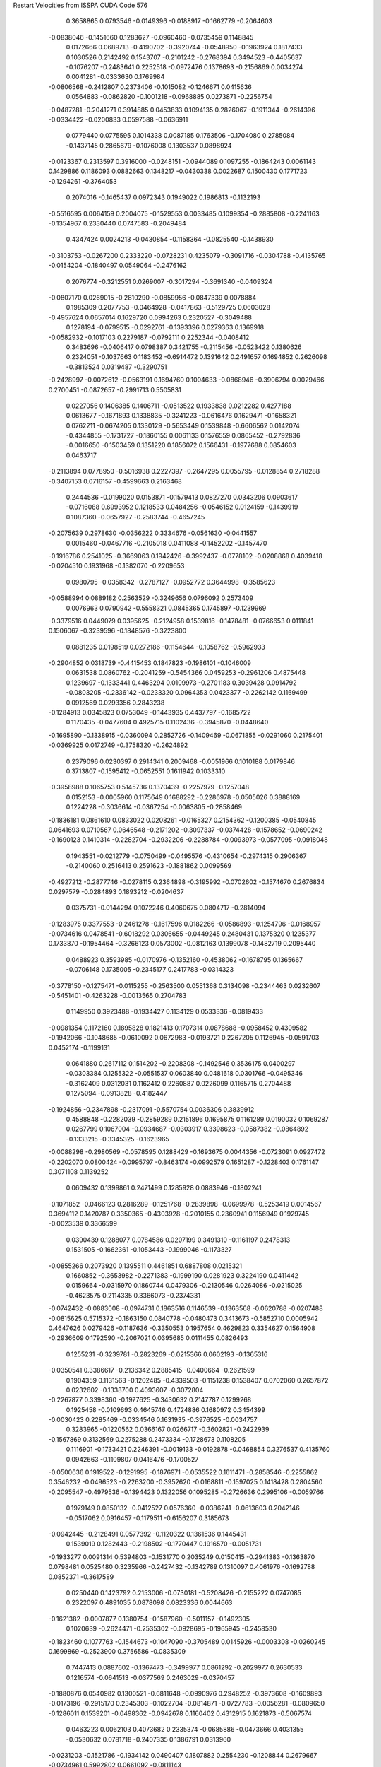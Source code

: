 Restart Velocities from ISSPA CUDA Code
576
   0.3658865   0.0793546  -0.0149396  -0.0188917  -0.1662779  -0.2064603
  -0.0838046  -0.1451660   0.1283627  -0.0960460  -0.0735459   0.1148845
   0.0172666   0.0689713  -0.4190702  -0.3920744  -0.0548950  -0.1963924
   0.1817433   0.1030526   0.2142492   0.1543707  -0.2101242  -0.2768394
   0.3494523  -0.4405637  -0.1076207  -0.2483641   0.2252518  -0.0972476
   0.1378693  -0.2156869   0.0034274   0.0041281  -0.0333630   0.1769984
  -0.0806568  -0.2412807   0.2373406  -0.1015082  -0.1246671   0.0415636
   0.0564883  -0.0862820  -0.1001218  -0.0968885   0.0273871  -0.2256754
  -0.0487281  -0.2041271   0.3914885   0.0453833   0.1094135   0.2826067
  -0.1911344  -0.2614396  -0.0334422  -0.0200833   0.0597588  -0.0636911
   0.0779440   0.0775595   0.1014338   0.0087185   0.1763506  -0.1704080
   0.2785084  -0.1437145   0.2865679  -0.1076008   0.1303537   0.0898924
  -0.0123367   0.2313597   0.3916000  -0.0248151  -0.0944089   0.1097255
  -0.1864243   0.0061143   0.1429886   0.1186093   0.0882663   0.1348217
  -0.0430338   0.0022687   0.1500430   0.1771723  -0.1294261  -0.3764053
   0.2074016  -0.1465437   0.0972343   0.1949022   0.1986813  -0.1132193
  -0.5516595   0.0064159   0.2004075  -0.1529553   0.0033485   0.1099354
  -0.2885808  -0.2241163  -0.1354967   0.2330440   0.0747583  -0.2049484
   0.4347424   0.0024213  -0.0430854  -0.1158364  -0.0825540  -0.1438930
  -0.3103753  -0.0267200   0.2333220  -0.0728231   0.4235079  -0.3091716
  -0.0304788  -0.4135765  -0.0154204  -0.1840497   0.0549064  -0.2476162
   0.2076774  -0.3212551   0.0269007  -0.3017294  -0.3691340  -0.0409324
  -0.0807170   0.0269015  -0.2810290  -0.0859956  -0.0847339   0.0078884
   0.1985309   0.2077753  -0.0464928  -0.0417863  -0.5129725   0.0603028
  -0.4957624   0.0657014   0.1629720   0.0994263   0.2320527  -0.3049488
   0.1278194  -0.0799515  -0.0292761  -0.1393396   0.0279363   0.1369918
  -0.0582932  -0.1017103   0.2279187  -0.0792111   0.2252344  -0.0408412
   0.3483696  -0.0406417   0.0798387   0.3421755  -0.2115456  -0.0523422
   0.1380626   0.2324051  -0.1037663   0.1183452  -0.6914472   0.1391642
   0.2491657   0.1694852   0.2626098  -0.3813524   0.0319487  -0.3290751
  -0.2428997  -0.0072612  -0.0563191   0.1694760   0.1004633  -0.0868946
  -0.3906794   0.0029466   0.2700451  -0.0872657  -0.2991713   0.5505831
   0.0227056   0.1406385   0.1406711  -0.0513522   0.1933838   0.0212282
   0.4277188   0.0613677  -0.1671893   0.1338835  -0.3241223  -0.0616476
   0.1629471  -0.1658321   0.0762211  -0.0674205   0.1330129  -0.5653449
   0.1539848  -0.6606562   0.0142074  -0.4344855  -0.1731727  -0.1860155
   0.0061133   0.1576559   0.0865452  -0.2792836  -0.0016650  -0.1503459
   0.1351220   0.1856072   0.1566431  -0.1977688   0.0854603   0.0463717
  -0.2113894   0.0778950  -0.5016938   0.2227397  -0.2647295   0.0055795
  -0.0128854   0.2718288  -0.3407153   0.0716157  -0.4599663   0.2163468
   0.2444536  -0.0199020   0.0153871  -0.1579413   0.0827270   0.0343206
   0.0903617  -0.0716088   0.6993952   0.1218533   0.0484256  -0.0546152
   0.0124159  -0.1439919   0.1087360  -0.0657927  -0.2583744  -0.4657245
  -0.2075639   0.2978630  -0.0356222   0.3334676  -0.0561630  -0.0441557
   0.0015460  -0.0467716  -0.2105018   0.0411088  -0.1452202  -0.1457470
  -0.1916786   0.2541025  -0.3669063   0.1942426  -0.3992437  -0.0778102
  -0.0208868   0.4039418  -0.0204510   0.1931968  -0.1382070  -0.2209653
   0.0980795  -0.0358342  -0.2787127  -0.0952772   0.3644998  -0.3585623
  -0.0588994   0.0889182   0.2563529  -0.3249656   0.0796092   0.2573409
   0.0076963   0.0790942  -0.5558321   0.0845365   0.1745897  -0.1239969
  -0.3379516   0.0449079   0.0395625  -0.2124958   0.1539816  -0.1478481
  -0.0766653   0.0111841   0.1506067  -0.3239596  -0.1848576  -0.3223800
   0.0881235   0.0198519   0.0272186  -0.1154644  -0.1058762  -0.5962933
  -0.2904852   0.0318739  -0.4415453   0.1847823  -0.1986101  -0.1046009
   0.0631538   0.0860762  -0.2041259  -0.5454366   0.0459253  -0.2961206
   0.4875448   0.1239697  -0.1333441   0.4463294   0.0109973  -0.2701183
   0.3039428   0.0914792  -0.0803205  -0.2336142  -0.0233320   0.0964353
   0.0423377  -0.2262142   0.1169499   0.0912569   0.0293356   0.2843238
  -0.1284913   0.0345823   0.0753049  -0.1443935   0.4437797  -0.1685722
   0.1170435  -0.0477604   0.4925715   0.1102436  -0.3945870  -0.0448640
  -0.1695890  -0.1338915  -0.0360094   0.2852726  -0.1409469  -0.0671855
  -0.0291060   0.2175401  -0.0369925   0.0172749  -0.3758320  -0.2624892
   0.2379096   0.0230397   0.2914341   0.2009468  -0.0051966   0.1010188
   0.0179846   0.3713807  -0.1595412  -0.0652551   0.1611942   0.1033310
  -0.3958988   0.1065753   0.5145736   0.1370439  -0.2257979  -0.1257048
   0.0152153  -0.0005960   0.1175649   0.1688292  -0.2286978  -0.0505026
   0.3888169   0.1224228  -0.3036614  -0.0367254  -0.0063805  -0.2858469
  -0.1836181   0.0861610   0.0833022   0.0208261  -0.0165327   0.2154362
  -0.1200385  -0.0540845   0.0641693   0.0710567   0.0646548  -0.2171202
  -0.3097337  -0.0374428  -0.1578652  -0.0690242  -0.1690123   0.1410314
  -0.2282704  -0.2932206  -0.2288784  -0.0093973  -0.0577095  -0.0918048
   0.1943551  -0.0212779  -0.0750499  -0.0495576  -0.4310654  -0.2974315
   0.2906367  -0.2140060   0.2516413   0.2591623  -0.1881862   0.0099569
  -0.4927212  -0.2877746  -0.0278115   0.2364898  -0.3195992  -0.0702602
  -0.1574670   0.2676834   0.0297579  -0.0284893   0.1893212  -0.0204637
   0.0375731  -0.0144294   0.1072246   0.4060675   0.0804717  -0.2814094
  -0.1283975   0.3377553  -0.2461278  -0.1617596   0.0182266  -0.0586893
  -0.1254796  -0.0168957  -0.0734616   0.0478541  -0.6018292   0.0306655
  -0.0449245   0.2480431   0.1375320   0.1235377   0.1733870  -0.1954464
  -0.3266123   0.0573002  -0.0812163   0.1399078  -0.1482719   0.2095440
   0.0488923   0.3593985  -0.0170976  -0.1352160  -0.4538062  -0.1678795
   0.1365667  -0.0706148   0.1735005  -0.2345177   0.2417783  -0.0314323
  -0.3778150  -0.1275471  -0.0115255  -0.2563500   0.0551368   0.3134098
  -0.2344463   0.0232607  -0.5451401  -0.4263228  -0.0013565   0.2704783
   0.1149950   0.3923488  -0.1934427   0.1134129   0.0533336  -0.0819433
  -0.0981354   0.1172160   0.1895828   0.1821413   0.1707314   0.0878688
  -0.0958452   0.4309582  -0.1942066  -0.1048685  -0.0610092   0.0672983
  -0.0193721   0.2267205   0.1126945  -0.0591703   0.0452174  -0.1199131
   0.0641880   0.2617112   0.1514202  -0.2208308  -0.1492546   0.3536175
   0.0400297  -0.0303384   0.1255322  -0.0551537   0.0603840   0.0481618
   0.0301766  -0.0495346  -0.3162409   0.0312031   0.1162412   0.2260887
   0.0226099   0.1165715   0.2704488   0.1275094  -0.0913828  -0.4182447
  -0.1924856  -0.2347898  -0.2317091  -0.5570754   0.0036306   0.3839912
   0.4588848  -0.2282039  -0.2859289   0.2151896   0.1695875   0.1161289
   0.0190032   0.1069287   0.0267799   0.1067004  -0.0934687  -0.0303917
   0.3398623  -0.0587382  -0.0864892  -0.1333215  -0.3345325  -0.1623965
  -0.0088298  -0.2980569  -0.0578595   0.1288429  -0.1693675   0.0044356
  -0.0723091   0.0927472  -0.2202070   0.0800424  -0.0995797  -0.8463174
  -0.0992579   0.1651287  -0.1228403   0.1761147   0.3071108   0.1139252
   0.0609432   0.1399861   0.2471499   0.1285928   0.0883946  -0.1802241
  -0.1071852  -0.0466123   0.2816289  -0.1251768  -0.2839898  -0.0699978
  -0.5253419   0.0014567   0.3694112   0.1420787   0.3350365  -0.4303928
  -0.2010155   0.2360941   0.1156949   0.1929745  -0.0023539   0.3366599
   0.0390439   0.1288077   0.0784586   0.0207199   0.3491310  -0.1161197
   0.2478313   0.1531505  -0.1662361  -0.1053443  -0.1999046  -0.1173327
  -0.0855266   0.2073920   0.1395511   0.4461851   0.6887808   0.0215321
   0.1660852  -0.3653982  -0.2271383  -0.1999190   0.0281923   0.3224190
   0.0411442   0.0159664  -0.0315970   0.1860744   0.0479306  -0.2130546
   0.0264086  -0.0215025  -0.4623575   0.2114335   0.3366073  -0.2374331
  -0.0742432  -0.0883008  -0.0974731   0.1863516   0.1146539  -0.1363568
  -0.0620788  -0.0207488  -0.0815625   0.5715372  -0.1863150   0.0840778
  -0.0480473   0.3413673  -0.5852710   0.0005942   0.4647626   0.0279426
  -0.1187636  -0.3350553   0.1957654   0.4629823   0.3354627   0.1564908
  -0.2936609   0.1792590  -0.2067021   0.0395685   0.0111455   0.0826493
   0.1255231  -0.3239781  -0.2823269  -0.0215366   0.0602193  -0.1365316
  -0.0350541   0.3386617  -0.2136342   0.2885415  -0.0400664  -0.2621599
   0.1904359   0.1131563  -0.1202485  -0.4339503  -0.1151238   0.1538407
   0.0702060   0.2657872   0.0232602  -0.1338700   0.4093607  -0.3072804
  -0.2267877   0.3398360  -0.1977625  -0.3430632   0.2147787   0.1299268
   0.1925458  -0.0109693   0.4645746   0.4724886   0.1680972   0.3454399
  -0.0030423   0.2285469  -0.0334546   0.1631935  -0.3976525  -0.0034757
   0.3283965  -0.1220562   0.0366167   0.0266717  -0.3602821  -0.2422939
  -0.1567869   0.3132569   0.2275288   0.2473334  -0.1728673   0.1108205
   0.1116901  -0.1733421   0.2246391  -0.0019133  -0.0192878  -0.0468854
   0.3276537   0.4135760   0.0942663  -0.1109807   0.0416476  -0.1700527
  -0.0500636   0.1919522  -0.1291995  -0.1876971  -0.0535522   0.1611471
  -0.2858546  -0.2255862   0.3546232  -0.0496523  -0.2263200  -0.3952620
  -0.0168811  -0.1597025   0.1418428   0.2804560  -0.2095547  -0.4979536
  -0.1394423   0.1322056   0.1095285  -0.2726636   0.2995106  -0.0059766
   0.1979149   0.0850132  -0.0412527   0.0576360  -0.0386241  -0.0613603
   0.2042146  -0.0517062   0.0916457  -0.1179511  -0.6156207   0.3185673
  -0.0942445  -0.2128491   0.0577392  -0.1120322   0.1361536   0.1445431
   0.1539019   0.1282443  -0.2198502  -0.1770447   0.1916570  -0.0051731
  -0.1933277   0.0091314   0.5394803  -0.1531770   0.2035249   0.0150415
  -0.2941383  -0.1363870   0.0798481   0.0525480   0.3235966  -0.2427432
  -0.1342789   0.1310097   0.4061976  -0.1692788   0.0852371  -0.3617589
   0.0250440   0.1423792   0.2153006  -0.0730181  -0.5208426  -0.2155222
   0.0747085   0.2322097   0.4891035   0.0878098   0.0823336   0.0044663
  -0.1621382  -0.0007877   0.1380754  -0.1587960  -0.5011157  -0.1492305
   0.1020639  -0.2624471  -0.2535302  -0.0928695  -0.1965945  -0.2458530
  -0.1823460   0.1077763  -0.1544673  -0.1047090  -0.3705489   0.0145926
  -0.0003308  -0.0260245   0.1699869  -0.2523900   0.3756586  -0.0835309
   0.7447413   0.0887602  -0.1367473  -0.3499977   0.0861292  -0.2029977
   0.2630533   0.1216574  -0.0641513  -0.0377569   0.2463029  -0.0370457
  -0.1880876   0.0540982   0.1300521  -0.6811648  -0.0990976   0.2948252
  -0.3973608  -0.1609893  -0.0173196  -0.2915170   0.2345303  -0.1022704
  -0.0814871  -0.0727783  -0.0056281  -0.0809650  -0.1286011   0.1539201
  -0.0498362  -0.0942678   0.1160402   0.4312915   0.1621873  -0.5067574
   0.0463223   0.0062103   0.4073682   0.2335374  -0.0685886  -0.0473666
   0.4031355  -0.0530632   0.0781718  -0.2407335   0.1386791   0.0313960
  -0.0231203  -0.1521786  -0.1934142   0.0490407   0.1807882   0.2554230
  -0.1208844   0.2679667  -0.0734961   0.5992802   0.0661092  -0.0811143
   0.0711073   0.3729312   0.1676719   0.1840275  -0.2682735   0.2864870
   0.0307709  -0.1180204  -0.1493516  -0.2777683   0.0780342   0.4670467
   0.2571925   0.4249752  -0.5070414   0.1350340  -0.0809834   0.1704957
  -0.0183114   0.1027220  -0.2417707  -0.1119950  -0.1956893   0.1762155
  -0.0877702   0.0504045  -0.1727738   0.1601478  -0.4029091  -0.2771330
   0.0263804   0.2149456  -0.0643314   0.2231795  -0.2524072  -0.1469578
   0.2763845   0.2336970  -0.1150582   0.3981465   0.0922968   0.0206462
   0.1318981   0.3690485   0.1971508  -0.2810742  -0.0430472   0.2136008
  -0.1734010   0.0975607  -0.1866637  -0.1760399  -0.2632056   0.1394702
   0.0383500   0.2016957   0.0464773   0.0766370   0.1773145  -0.1521893
  -0.1778362  -0.2354341   0.0200506  -0.1207491   0.1355318   0.0388250
  -0.1308410  -0.2416603   0.2757877   0.1355264   0.0719313  -0.2768287
  -0.2048066  -0.1453789   0.2518470   0.0547474  -0.0478255   0.0904942
  -0.1617871  -0.0869675  -0.0147864  -0.0396607  -0.3188105   0.0632174
   0.7046717   0.1781385   0.0613900  -0.1475680  -0.1461462   0.1896894
  -0.4360057  -0.0404482   0.0474747   0.1660341   0.1207556   0.3369054
   0.1394387  -0.1839362  -0.0828676   0.1609899   0.6465787  -0.0026671
  -0.0038534   0.0977148   0.6320245  -0.2237135   0.1197869   0.2736269
  -0.0360217   0.4028652  -0.3140098   0.2088476   0.2404124  -0.2791651
   0.4048389   0.0829399  -0.0174645  -0.0580367  -0.1749414   0.3566352
   0.4331169   0.2244824  -0.0094599   0.0712261   0.1398733  -0.3988535
   0.0633509  -0.0387584   0.0239353   0.2170772  -0.3510697   0.3894570
  -0.0910622   0.1206862   0.2921751  -0.2322902  -0.1198391   0.1953571
  -0.0111601  -0.2849055   0.3490911  -0.3576397   0.0267599   0.1246830
  -0.2046712   0.2045130  -0.3240837  -0.0093481  -0.0296241   0.3287199
   0.0129775  -0.1550085  -0.1820196  -0.2836204   0.0759150   0.0176004
   0.1234000   0.0507063   0.1644315   0.1889415  -0.3290900   0.1002113
   0.0289318  -0.0805910  -0.1942650  -0.2219683   0.3277571   0.1931787
  -0.2378577   0.0684647   0.1729765  -0.1996778   0.3281831  -0.3213252
   0.3050340   0.0044637   0.1537796   0.0180718  -0.1376989  -0.3251690
   0.2634117  -0.1157367  -0.2489875  -0.1229945  -0.2537815  -0.0030197
  -0.0722183  -0.2206696  -0.0340572   0.0981614   0.4350518   0.1286806
  -0.2921602  -0.2201649   0.0506676   0.2775273  -0.6416534   0.6112630
   0.0582014   0.3544319  -0.1685037  -0.2054392   0.2276231   0.1895976
   0.0487232   0.1250066   0.1447052   0.1072488   0.0922005  -0.1544302
  -0.0144667  -0.4875767   0.1424380   0.1432929  -0.2580798  -0.0065295
   0.6721423   0.2387239  -0.0782157  -0.3407010  -0.3394499   0.2105295
  -0.0096466   0.2739492   0.0792790  -0.0336505  -0.4230291   0.0162661
  -0.0718753  -0.2114113   0.1168046   0.1187500   0.2410432   0.4965835
  -0.1323496  -0.2247802   0.2825342   0.0334680   0.1951220  -0.0577301
  -0.3110723   0.1577756  -0.0182365   0.0558908   0.1299677   0.0568698
   0.3837804   0.2759763   0.1300493   0.1745504   0.0475752  -0.0621501
  -0.1480362   0.0429208  -0.2176818  -0.0958629  -0.3030117  -0.0897176
   0.0989600  -0.2675255   0.2611392   0.0737669   0.2287047  -0.3488760
   0.1279126  -0.2695749   0.1952028   0.2094600   0.0095826   0.0930238
  -0.1568827   0.1874901  -0.0903294   0.2293010   0.0704045   0.1499686
   0.0095553   0.2005376   0.1882881   0.1018866   0.0528137   0.0356552
  -0.1110846  -0.0297919  -0.6703610  -0.4985349  -0.2926401   0.0376139
  -0.1492620  -0.2248521  -0.2822224   0.0714324  -0.0542448   0.0892574
  -0.1471184  -0.2875178  -0.2373406  -0.3078575  -0.2197826   0.0032766
  -0.1456106  -0.0841423  -0.1570907   0.0218166  -0.1384976   0.0168484
  -0.0360035   0.5443067   0.2281354  -0.0068805  -0.1934539   0.1499815
   0.3693780   0.2694233   0.1302088   0.1758238  -0.4736894   0.2111740
  -0.3290749  -0.1314418   0.0439758   0.1385577   0.1348696   0.0041074
   0.2740869   0.1528286  -0.1044901  -0.1662948  -0.4814642   0.1751167
   0.3222553  -0.1969089   0.1345907  -0.5173038   0.2786586  -0.1052753
  -0.2212700   0.1813632   0.0794751   0.4816100   0.0416795   0.1929768
   0.0818619   0.1354045  -0.1039200  -0.5802596   0.1919262   0.3514025
   0.3537025  -0.1156081  -0.2495997  -0.3589155  -0.2299623  -0.1282698
  -0.5063703  -0.2348457   0.0628428   0.0220718   0.1259369  -0.1563879
  -0.1507800  -0.3430994  -0.0211788   0.2591083  -0.0529979  -0.0092107
  -0.0597244   0.2102581  -0.5725191  -0.1344802   0.1462392  -0.2466385
   0.2665280  -0.1498657  -0.3363979   0.7042078  -0.1285918   0.2966402
   0.2035644   0.2119348   0.1394080  -0.0030380  -0.1872711   0.1068735
  -0.0713311  -0.1742039   0.2658875  -0.0476424   0.1106644  -0.2146505
   0.0460586   0.0557605   0.0254303  -0.0704780  -0.0947816  -0.0174619
   0.4823412  -0.0941957  -0.2177179   0.1604515   0.1554967  -0.2730782
  -0.0054624   0.3188983  -0.1580980  -0.2797970   0.3249022  -0.3902797
   0.0713763   0.2850325   0.0515304  -0.2110942   0.0951033  -0.1393299
   0.4307394  -0.2689285   0.0885840   0.2939646  -0.2232775   0.3094195
  -0.0788161  -0.3878369  -0.4054116   0.4306394  -0.0925048   0.0849511
   0.0122268   0.0792736  -0.1124677  -0.2227251  -0.1383397   0.1237314
  -0.0735536   0.0535377  -0.1035669   0.1422500   0.0569804   0.1530593
   0.2075435  -0.0525728  -0.0208119   0.1951446   0.1299543  -0.5151128
  -0.2249276  -0.1613531  -0.1274669   0.1838701  -0.0868178   0.0400620
   0.3933226   0.2592795   0.4038465   0.3048846  -0.0564225   0.1026207
  -0.0094542   0.3547396   0.1652542  -0.2556968  -0.2373524  -0.0189232
   0.0437674  -0.2912504  -0.1939400  -0.0447045   0.0280004   0.4088722
   0.1158656   0.3677307   0.2120319  -0.0584690   0.1336317   0.0002806
  -0.0981157   0.1097641   0.0018816   0.2876843   0.1425568  -0.1588079
  -0.1341949  -0.2312013   0.0478207   0.3667465   0.1478444   0.1155840
   0.0101674  -0.0087619   0.0591071  -0.0463063  -0.1137958  -0.1963276
  -0.1356805  -0.3187610   0.2754523   0.2393594  -0.0679189   0.0568293
  -0.0031049   0.0211088  -0.2555670  -0.3475182   0.1947521  -0.3746973
  -0.0018016  -0.0697349   0.1469330  -0.1221673  -0.3056534  -0.0439542
   0.2637843   0.1730340  -0.1501044  -0.5040714   0.1608002  -0.2473731
   0.0351907  -0.2123033  -0.0577679  -0.0497465   0.1522208   0.2004606
   0.0925101  -0.3593308   0.2900369   0.2330992   0.1942773  -0.0018559
   0.1569214  -0.1724311  -0.0380563   0.2058892  -0.0562458   0.0246413
   0.1862250   0.0717125  -0.0084086  -0.1476012  -0.1172377   0.2485166
   0.1288901   0.0482502   0.0554766  -0.0226917   0.2492268   0.0610802
  -0.1570255   0.0283943   0.0304674  -0.0190570  -0.2906972   0.0682996
  -0.1219022  -0.3890280  -0.1061460   0.0597662  -0.0118501  -0.2842847
   0.1634230  -0.1324424  -0.0460231   0.1174040  -0.4693533   0.0980821
   0.3487761   0.1606613  -0.1007460   0.1970317   0.1003795  -0.3173778
  -0.1893319   0.3954209   0.3159016   0.0057568  -0.3754819   0.5485715
   0.0993867   0.2857186   0.0917496   0.1491643   0.0032582   0.1862311
   0.1513814   0.3502120  -0.2779439  -0.0769011   0.2071975  -0.1259543
   0.1716716   0.6406947  -0.0086889   0.0557397  -0.1640720  -0.0090246
   0.0639232  -0.3233080   0.5064875  -0.1541101   0.4607066  -0.0349250
   0.2085266   0.0112074  -0.2627037  -0.1675754   0.1897370  -0.2699164
  -0.3115040   0.3199202  -0.0399048  -0.1148472  -0.0657330  -0.0967918
  -0.2510702  -0.0820486  -0.2119452   0.1391241   0.0048772  -0.1400413
  -0.2713485  -0.0157981   0.0813797   0.0838075  -0.1038706  -0.1686637
   0.0198345  -0.0877750   0.1911198   0.0978106   0.0909334  -0.0176593
  -0.0169762   0.5477051   0.2307868   0.2285015  -0.0309449   0.1821449
   0.2470222   0.4868918   0.0763259  -0.4374387   0.3795552  -0.2672624
   0.0424154   0.0388290  -0.1399899  -0.0077598  -0.0138981   0.0009525
   0.2047296   0.0079213  -0.2061964   0.4061060  -0.0260804   0.3541236
   0.1779835  -0.1447528  -0.2560680   0.0640844   0.0136489  -0.6351526
  -0.4602229   0.2797923  -0.1083711   0.3199819   0.1086464   0.0745738
   0.1136041  -0.1281342   0.1200491  -0.4662283   0.3374516   0.0494310
   0.0658225   0.3946509  -0.0323802  -0.1942646  -0.2450670   0.1886586
  -0.4957739   0.2552780   0.4356836  -0.3933996  -0.5457981   0.1570986
  -0.0696257   0.1023272   0.0864617  -0.1219575  -0.2546989   0.2419489
  -0.1064600   0.0284590   0.1415290  -0.1372963   0.0792176  -0.2719901
   0.1326890   0.0320799  -0.0785302   0.0962229  -0.2515001   0.4888473
  -0.3292187  -0.2173085   0.0111081   0.0850509  -0.0605238  -0.1628144
   0.1404836  -0.1409738   0.0899739  -0.0837028  -0.3811509   0.0257506
   0.3617610   0.0829448   0.0192749   0.1297428   0.1736066  -0.5619658
   0.1152523  -0.3066679   0.0989112   0.1281288   0.1789842  -0.0565821
   0.2929718   0.0675074   0.0805922  -0.2644049   0.0328335  -0.0329239
   0.1507687  -0.0669124   0.0018885  -0.2534630  -0.1311736  -0.0248127
   0.1309830  -0.0011340  -0.1753799   0.2634372  -0.2013235   0.1721969
  -0.0925285   0.0795257  -0.1423970   0.0021710   0.5355572   0.3377762
  -0.2090014   0.0700125   0.0458851  -0.0343470   0.2998213   0.1166085
   0.3973326   0.0628637   0.2603014  -0.1121188  -0.0796743   0.3226776
   0.4072978   0.0222574  -0.0552203  -0.2614835   0.0548043  -0.3219437
   0.0137132  -0.1675877   0.3632843  -0.1765941   0.1459943   0.0976267
   0.0911399  -0.1846000   0.0995395  -0.0117014   0.1592374  -0.1947717
  -0.2654428  -0.0665895  -0.2958066  -0.2495973  -0.2549120  -0.0620907
  -0.1728332   0.0096494   0.4083106   0.2961699   0.2967259  -0.3667291
   0.0383450   0.1256592   0.2742434   0.0563177  -0.1149365  -0.0593453
  -0.2709372  -0.0981978   0.2020710  -0.3355927   0.0507131  -0.2795096
   0.0825856   0.3335261   0.1072349  -0.1400126   0.3039119  -0.3183146
   0.0358618  -0.0600806  -0.0048767   0.0090773   0.0922609  -0.1297331
 200.0000000 200.0000000 200.0000000  90.0000000  90.0000000  90.0000000
